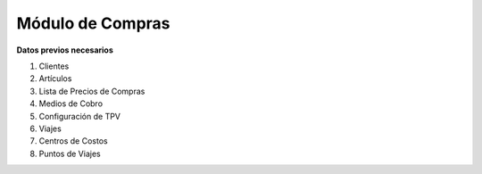 *****************
Módulo de Compras
*****************

**Datos previos necesarios**


1. Clientes
2. Artículos
3. Lista de Precios de Compras
4. Medios de Cobro
5. Configuración de TPV
6. Viajes
7. Centros de Costos
8. Puntos de Viajes
